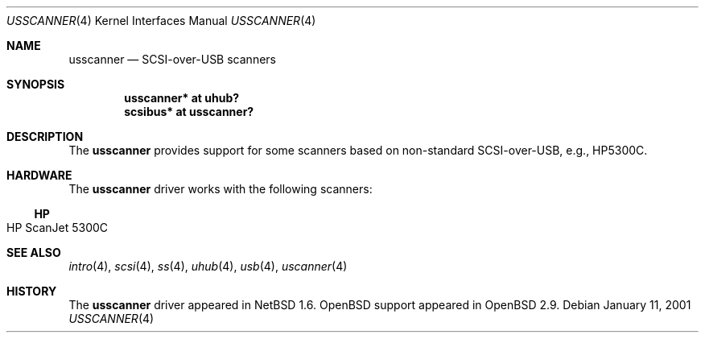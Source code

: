 .\" $OpenBSD: usscanner.4,v 1.6 2006/10/26 20:13:13 jmc Exp $
.\" $NetBSD: usscanner.4,v 1.1 2001/01/11 06:10:01 augustss Exp $
.\"
.\" Copyright (c) 2001 The NetBSD Foundation, Inc.
.\" All rights reserved.
.\"
.\" This code is derived from software contributed to The NetBSD Foundation
.\" by Lennart Augustsson.
.\"
.\" Redistribution and use in source and binary forms, with or without
.\" modification, are permitted provided that the following conditions
.\" are met:
.\" 1. Redistributions of source code must retain the above copyright
.\"    notice, this list of conditions and the following disclaimer.
.\" 2. Redistributions in binary form must reproduce the above copyright
.\"    notice, this list of conditions and the following disclaimer in the
.\"    documentation and/or other materials provided with the distribution.
.\" 3. All advertising materials mentioning features or use of this software
.\"    must display the following acknowledgement:
.\"        This product includes software developed by the NetBSD
.\"        Foundation, Inc. and its contributors.
.\" 4. Neither the name of The NetBSD Foundation nor the names of its
.\"    contributors may be used to endorse or promote products derived
.\"    from this software without specific prior written permission.
.\"
.\" THIS SOFTWARE IS PROVIDED BY THE NETBSD FOUNDATION, INC. AND CONTRIBUTORS
.\" ``AS IS'' AND ANY EXPRESS OR IMPLIED WARRANTIES, INCLUDING, BUT NOT LIMITED
.\" TO, THE IMPLIED WARRANTIES OF MERCHANTABILITY AND FITNESS FOR A PARTICULAR
.\" PURPOSE ARE DISCLAIMED.  IN NO EVENT SHALL THE FOUNDATION OR CONTRIBUTORS
.\" BE LIABLE FOR ANY DIRECT, INDIRECT, INCIDENTAL, SPECIAL, EXEMPLARY, OR
.\" CONSEQUENTIAL DAMAGES (INCLUDING, BUT NOT LIMITED TO, PROCUREMENT OF
.\" SUBSTITUTE GOODS OR SERVICES; LOSS OF USE, DATA, OR PROFITS; OR BUSINESS
.\" INTERRUPTION) HOWEVER CAUSED AND ON ANY THEORY OF LIABILITY, WHETHER IN
.\" CONTRACT, STRICT LIABILITY, OR TORT (INCLUDING NEGLIGENCE OR OTHERWISE)
.\" ARISING IN ANY WAY OUT OF THE USE OF THIS SOFTWARE, EVEN IF ADVISED OF THE
.\" POSSIBILITY OF SUCH DAMAGE.
.\"
.Dd January 11, 2001
.Dt USSCANNER 4
.Os
.Sh NAME
.Nm usscanner
.Nd SCSI-over-USB scanners
.Sh SYNOPSIS
.Cd "usscanner* at uhub?"
.Cd "scsibus*   at usscanner?"
.Sh DESCRIPTION
The
.Nm
provides support for some scanners based on non-standard SCSI-over-USB,
e.g., HP5300C.
.Sh HARDWARE
The
.Nm
driver works with the following scanners:
.Ss HP
.Bl -tag -width Ds -offset indent -compact
.It HP ScanJet 5300C
.El
.Sh SEE ALSO
.Xr intro 4 ,
.Xr scsi 4 ,
.Xr ss 4 ,
.Xr uhub 4 ,
.Xr usb 4 ,
.Xr uscanner 4
.Sh HISTORY
The
.Nm
driver appeared in
.Nx 1.6 .
.Ox
support appeared in
.Ox 2.9 .
